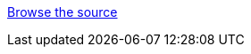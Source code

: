 ifndef::ProductRelease,EAPXPRelease[]
link:https://github.com/wildfly/quickstart/tree/{artifactVersion}/{artifactId}[Browse the source]
endif::[]